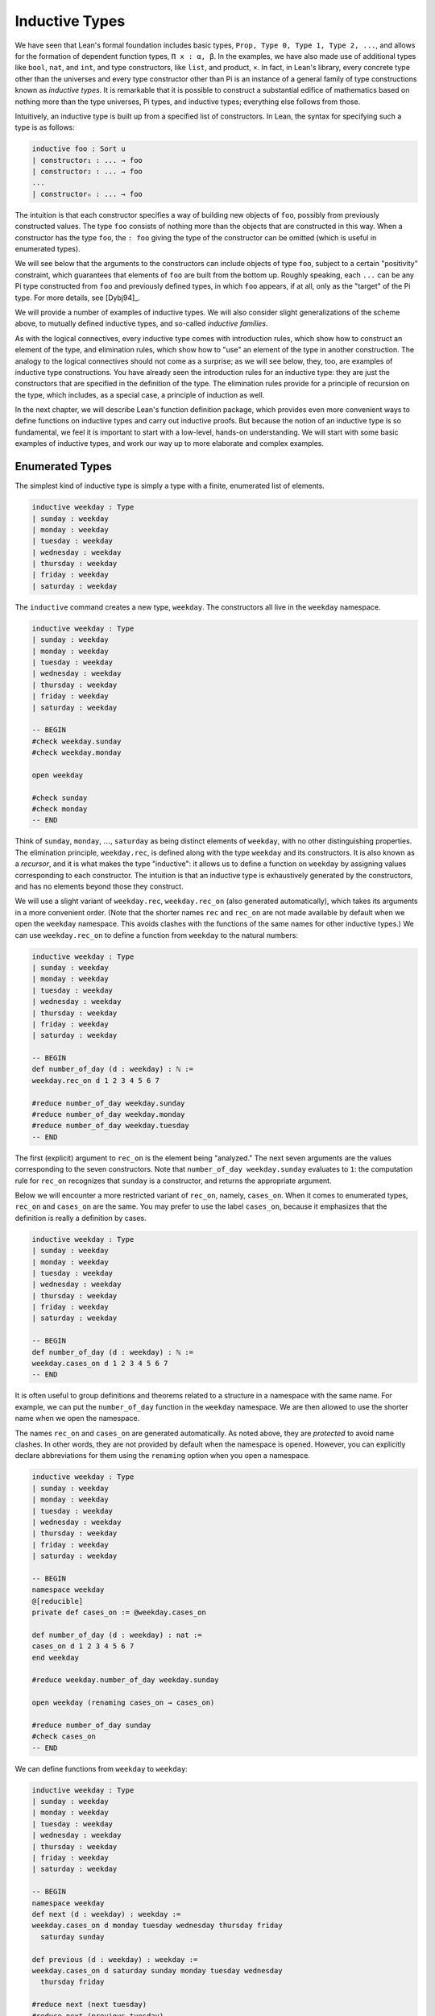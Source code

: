 .. _inductive_types:

Inductive Types
===============

We have seen that Lean's formal foundation includes basic types, ``Prop, Type 0, Type 1, Type 2, ...``, and allows for the formation of dependent function types, ``Π x : α, β``. In the examples, we have also made use of additional types like ``bool``, ``nat``, and ``int``, and type constructors, like ``list``, and product, ``×``. In fact, in Lean's library, every concrete type other than the universes and every type constructor other than Pi is an instance of a general family of type constructions known as *inductive types*. It is remarkable that it is possible to construct a substantial edifice of mathematics based on nothing more than the type universes, Pi types, and inductive types; everything else follows from those.

Intuitively, an inductive type is built up from a specified list of constructors. In Lean, the syntax for specifying such a type is as follows:

.. code-block:: text

    inductive foo : Sort u
    | constructor₁ : ... → foo
    | constructor₂ : ... → foo
    ...
    | constructorₙ : ... → foo

The intuition is that each constructor specifies a way of building new objects of ``foo``, possibly from previously constructed values. The type ``foo`` consists of nothing more than the objects that are constructed in this way. When a constructor has the type ``foo``, the ``: foo`` giving the type of the constructor can be omitted (which is useful in enumerated types).

We will see below that the arguments to the constructors can include objects of type ``foo``, subject to a certain "positivity" constraint, which guarantees that elements of ``foo`` are built from the bottom up. Roughly speaking, each ``...`` can be any Pi type constructed from ``foo`` and previously defined types, in which ``foo`` appears, if at all, only as the "target" of the Pi type. For more details, see [Dybj94]_.

We will provide a number of examples of inductive types. We will also consider slight generalizations of the scheme above, to mutually defined inductive types, and so-called *inductive families*.

As with the logical connectives, every inductive type comes with introduction rules, which show how to construct an element of the type, and elimination rules, which show how to "use" an element of the type in another construction. The analogy to the logical connectives should not come as a surprise; as we will see below, they, too, are examples of inductive type constructions. You have already seen the introduction rules for an inductive type: they are just the constructors that are specified in the definition of the type. The elimination rules provide for a principle of recursion on the type, which includes, as a special case, a principle of induction as well.

In the next chapter, we will describe Lean's function definition package, which provides even more convenient ways to define functions on inductive types and carry out inductive proofs. But because the notion of an inductive type is so fundamental, we feel it is important to start with a low-level, hands-on understanding. We will start with some basic examples of inductive types, and work our way up to more elaborate and complex examples.

Enumerated Types
----------------

The simplest kind of inductive type is simply a type with a finite, enumerated list of elements.

.. code-block:: lean

    inductive weekday : Type
    | sunday : weekday
    | monday : weekday
    | tuesday : weekday
    | wednesday : weekday
    | thursday : weekday
    | friday : weekday
    | saturday : weekday

The ``inductive`` command creates a new type, ``weekday``. The constructors all live in the ``weekday`` namespace.

.. code-block:: lean

    inductive weekday : Type
    | sunday : weekday
    | monday : weekday
    | tuesday : weekday
    | wednesday : weekday
    | thursday : weekday
    | friday : weekday
    | saturday : weekday

    -- BEGIN
    #check weekday.sunday
    #check weekday.monday

    open weekday

    #check sunday
    #check monday
    -- END

Think of ``sunday``, ``monday``, :math:`\ldots`, ``saturday`` as being distinct elements of ``weekday``, with no other distinguishing properties. The elimination principle, ``weekday.rec``, is defined along with the type ``weekday`` and its constructors. It is also known as a *recursor*, and it is what makes the type "inductive": it allows us to define a function on ``weekday`` by assigning values corresponding to each constructor. The intuition is that an inductive type is exhaustively generated by the constructors, and has no elements beyond those they construct.

We will use a slight variant of ``weekday.rec``, ``weekday.rec_on`` (also generated automatically), which takes its arguments in a more convenient order. (Note that the shorter names ``rec`` and ``rec_on`` are not made available by default when we open the ``weekday`` namespace. This avoids clashes with the functions of the same names for other inductive types.) We can use ``weekday.rec_on`` to define a function from ``weekday`` to the natural numbers:

.. code-block:: lean

    inductive weekday : Type
    | sunday : weekday
    | monday : weekday
    | tuesday : weekday
    | wednesday : weekday
    | thursday : weekday
    | friday : weekday
    | saturday : weekday

    -- BEGIN
    def number_of_day (d : weekday) : ℕ :=
    weekday.rec_on d 1 2 3 4 5 6 7

    #reduce number_of_day weekday.sunday
    #reduce number_of_day weekday.monday
    #reduce number_of_day weekday.tuesday
    -- END

The first (explicit) argument to ``rec_on`` is the element being "analyzed." The next seven arguments are the values corresponding to the seven constructors. Note that ``number_of_day weekday.sunday`` evaluates to ``1``: the computation rule for ``rec_on`` recognizes that ``sunday`` is a constructor, and returns the appropriate argument.

Below we will encounter a more restricted variant of ``rec_on``, namely, ``cases_on``. When it comes to enumerated types, ``rec_on`` and ``cases_on`` are the same. You may prefer to use the label ``cases_on``, because it emphasizes that the definition is really a definition by cases.

.. code-block:: lean

    inductive weekday : Type
    | sunday : weekday
    | monday : weekday
    | tuesday : weekday
    | wednesday : weekday
    | thursday : weekday
    | friday : weekday
    | saturday : weekday

    -- BEGIN
    def number_of_day (d : weekday) : ℕ :=
    weekday.cases_on d 1 2 3 4 5 6 7
    -- END

It is often useful to group definitions and theorems related to a structure in a namespace with the same name. For example, we can put the ``number_of_day`` function in the ``weekday`` namespace. We are then allowed to use the shorter name when we open the namespace.

The names ``rec_on`` and ``cases_on`` are generated automatically. As noted above, they are *protected* to avoid name clashes. In other words, they are not provided by default when the namespace is opened. However, you can explicitly declare abbreviations for them using the ``renaming`` option when you open a namespace.

.. code-block:: lean

    inductive weekday : Type
    | sunday : weekday
    | monday : weekday
    | tuesday : weekday
    | wednesday : weekday
    | thursday : weekday
    | friday : weekday
    | saturday : weekday

    -- BEGIN
    namespace weekday
    @[reducible]
    private def cases_on := @weekday.cases_on

    def number_of_day (d : weekday) : nat :=
    cases_on d 1 2 3 4 5 6 7
    end weekday

    #reduce weekday.number_of_day weekday.sunday

    open weekday (renaming cases_on → cases_on)

    #reduce number_of_day sunday
    #check cases_on
    -- END

We can define functions from ``weekday`` to ``weekday``:

.. code-block:: lean

    inductive weekday : Type
    | sunday : weekday
    | monday : weekday
    | tuesday : weekday
    | wednesday : weekday
    | thursday : weekday
    | friday : weekday
    | saturday : weekday

    -- BEGIN
    namespace weekday
    def next (d : weekday) : weekday :=
    weekday.cases_on d monday tuesday wednesday thursday friday
      saturday sunday

    def previous (d : weekday) : weekday :=
    weekday.cases_on d saturday sunday monday tuesday wednesday
      thursday friday

    #reduce next (next tuesday)
    #reduce next (previous tuesday)

    example : next (previous tuesday) = tuesday := rfl
    end weekday
    -- END

How can we prove the general theorem that ``next (previous d) = d`` for any weekday ``d``? The induction principle parallels the recursion principle: we simply have to provide a proof of the claim for each constructor:

.. code-block:: lean

    inductive weekday : Type
    | sunday : weekday
    | monday : weekday
    | tuesday : weekday
    | wednesday : weekday
    | thursday : weekday
    | friday : weekday
    | saturday : weekday

    namespace weekday
    def next (d : weekday) : weekday :=
    weekday.cases_on d monday tuesday wednesday thursday friday
      saturday sunday

    def previous (d : weekday) : weekday :=
    weekday.cases_on d saturday sunday monday tuesday wednesday
      thursday friday

    -- BEGIN
    theorem next_previous (d: weekday) :
      next (previous d) = d :=
    weekday.cases_on d
      (show next (previous sunday) = sunday, from rfl)
      (show next (previous monday) = monday, from rfl)
      (show next (previous tuesday) = tuesday, from rfl)
      (show next (previous wednesday) = wednesday, from rfl)
      (show next (previous thursday) = thursday, from rfl)
      (show next (previous friday) = friday, from rfl)
      (show next (previous saturday) = saturday, from rfl)
    -- END
    end weekday

While the ``show`` commands make the proof clearer and more readable, they are not necessary:

.. code-block:: lean

    inductive weekday : Type
    | sunday : weekday
    | monday : weekday
    | tuesday : weekday
    | wednesday : weekday
    | thursday : weekday
    | friday : weekday
    | saturday : weekday

    namespace weekday
    def next (d : weekday) : weekday :=
    weekday.cases_on d monday tuesday wednesday thursday friday saturday sunday

    def previous (d : weekday) : weekday :=
    weekday.cases_on d saturday sunday monday tuesday wednesday thursday friday

    -- BEGIN
    theorem next_previous (d: weekday) :
      next (previous d) = d :=
    weekday.cases_on d rfl rfl rfl rfl rfl rfl rfl
    -- END
    end weekday

Using a tactic proof, we can be even more concise:

.. code-block:: lean

    inductive weekday : Type
    | sunday : weekday
    | monday : weekday
    | tuesday : weekday
    | wednesday : weekday
    | thursday : weekday
    | friday : weekday
    | saturday : weekday

    namespace weekday
    def next (d : weekday) : weekday :=
    weekday.cases_on d monday tuesday wednesday thursday friday saturday sunday

    def previous (d : weekday) : weekday :=
    weekday.cases_on d saturday sunday monday tuesday wednesday thursday friday

    -- BEGIN
    theorem next_previous (d: weekday) :
      next (previous d) = d :=
    by apply weekday.cases_on d; refl
    -- END
    end weekday

:numref:`tactics_for_inductive_types` below will introduce additional tactics that are specifically designed to make use of inductive types.

Notice that, under the propositions-as-types correspondence, we can use ``cases_on`` to prove theorems as well as define functions. In fact, we could equally well have used ``rec_on``:

.. code-block:: lean

    inductive weekday : Type
    | sunday : weekday
    | monday : weekday
    | tuesday : weekday
    | wednesday : weekday
    | thursday : weekday
    | friday : weekday
    | saturday : weekday

    namespace weekday
    def next (d : weekday) : weekday :=
    weekday.cases_on d monday tuesday wednesday thursday friday saturday sunday

    def previous (d : weekday) : weekday :=
    weekday.cases_on d saturday sunday monday tuesday wednesday thursday friday

    -- BEGIN
    theorem next_previous (d: weekday) :
      next (previous d) = d :=
    by apply weekday.rec_on d; refl
    -- END
    end weekday

In other words, under the propositions-as-types correspondence, the proof by cases is a kind of definition by recursion, where what is being "defined" is a proof instead of a piece of data.

Some fundamental data types in the Lean library are instances of
enumerated types.

.. code-block:: lean

    -- BEGIN
    namespace hidden
    inductive empty : Type

    inductive unit : Type
    | star : unit

    inductive bool : Type
    | ff : bool
    | tt : bool
    end hidden
    -- END

(To run these examples, we put them in a namespace called ``hidden``, so that a name like ``bool`` does not conflict with the ``bool`` in the standard library. This is necessary because these types are part of the Lean "prelude" that is automatically imported when the system is started.)

The type ``empty`` is an inductive data type with no constructors. The type ``unit`` has a single element, ``star``, and the type ``bool`` represents the familiar boolean values. As an exercise, you should think about what the introduction and elimination rules for these types do. As a further exercise, we suggest defining boolean operations ``band``, ``bor``, ``bnot`` on the boolean, and verifying common identities. Note that you can define a binary operation like ``band`` using a case split:

.. code-block:: lean

    namespace hidden

    -- BEGIN
    def band (b1 b2 : bool) : bool :=
    bool.cases_on b1 ff b2
    -- END

    end hidden

Similarly, most identities can be proved by introducing suitable case splits, and then using ``rfl``.

Constructors with Arguments
---------------------------

Enumerated types are a very special case of inductive types, in which the constructors take no arguments at all. In general, a "construction" can depend on data, which is then represented in the constructed argument. Consider the definitions of the product type and sum type in the library:

.. code-block:: lean

    namespace hidden

    -- BEGIN
    universes u v

    inductive prod (α : Type u) (β : Type v)
    | mk : α → β → prod

    inductive sum (α : Type u) (β : Type v)
    | inl : α → sum
    | inr : β → sum
    -- END

    end hidden

Notice that we do not include the types ``α`` and ``β`` in the target of the constructors. In the meanwhile, think about what is going on in these examples. The product type has one constructor, ``prod.mk``, which takes two arguments. To define a function on ``prod α β``, we can assume the input is of the form ``prod.mk a b``, and we have to specify the output, in terms of ``a`` and ``b``. We can use this to define the two projections for prod. Remember that the standard library defines notation ``α × β`` for ``prod α β`` and ``(a, b)`` for ``prod.mk a b``.

.. code-block:: lean

    universes u v

    -- BEGIN
    def fst {α : Type u} {β : Type v} (p : α × β) : α :=
    prod.rec_on p (λ a b, a)

    def snd {α : Type u} {β : Type v} (p : α × β) : β :=
    prod.rec_on p (λ a b, b)
    -- END

The function ``fst`` takes a pair, ``p``. Applying the recursor ``prod.rec_on p (λ a b, a)`` interprets ``p`` as a pair, ``prod.mk a b``, and then uses the second argument to determine what to do with ``a`` and ``b``. Remember that you can enter the symbol for a product by typing ``\times``. Recall also from :numref:`dependent_types` that to give these definitions the greatest generality possible, we allow the types ``α`` and ``β`` to belong to any universe.

Here is another example:

.. code-block:: lean

    def prod_example (p : bool × ℕ) : ℕ :=
    prod.rec_on p (λ b n, cond b (2 * n) (2 * n + 1))

    #reduce prod_example (tt, 3)
    #reduce prod_example (ff, 3)

The ``cond`` function is a boolean conditional: ``cond b t1 t2`` returns ``t1`` if ``b`` is true, and ``t2`` otherwise. (It has the same effect as ``bool.rec_on b t2 t1``.) The function ``prod_example`` takes a pair consisting of a boolean, ``b``, and a number, ``n``, and returns either ``2 * n`` or ``2 * n + 1`` according to whether ``b`` is true or false.

In contrast, the sum type has *two* constructors, ``inl`` and ``inr`` (for "insert left" and "insert right"), each of which takes *one* (explicit) argument. To define a function on ``sum α β``, we have to handle two cases: either the input is of the form ``inl a``, in which case we have to specify an output value in terms of ``a``, or the input is of the form ``inr b``, in which case we have to specify an output value in terms of ``b``.

.. code-block:: lean

    -- BEGIN
    def sum_example (s : ℕ ⊕ ℕ) : ℕ :=
    sum.cases_on s (λ n, 2 * n) (λ n, 2 * n + 1)

    #reduce sum_example (sum.inl 3)
    #reduce sum_example (sum.inr 3)
    -- END

This example is similar to the previous one, but now an input to ``sum_example`` is implicitly either of the form ``inl n`` or ``inr n``. In the first case, the function returns ``2 * n``, and the second case, it returns ``2 * n + 1``. You can enter the symbol for the sum by typing ``\oplus``.

Notice that the product type depends on parameters ``α β : Type`` which are arguments to the constructors as well as ``prod``. Lean detects when these arguments can be inferred from later arguments to a constructor or the return type, and makes them implicit in that case.

In the section after next we will see what happens when the constructor of an inductive type takes arguments from the inductive type itself. What characterizes the examples we consider in this section is that this is not the case: each constructor relies only on previously specified types.

Notice that a type with multiple constructors is disjunctive: an element of ``sum α β`` is either of the form ``inl a`` *or* of the form ``inl b``. A constructor with multiple arguments introduces conjunctive information: from an element ``prod.mk a b`` of ``prod α β`` we can extract ``a`` *and* ``b``. An arbitrary inductive type can include both features, by having any number of constructors, each of which takes any number of arguments.

As with function definitions, Lean's inductive definition syntax will let you put named arguments to the constructors before the colon:

.. code-block:: lean

    namespace hidden

    -- BEGIN
    universes u v

    inductive prod (α : Type u) (β : Type v)
    | mk (fst : α) (snd : β) : prod

    inductive sum (α : Type u) (β : Type v)
    | inl {} (a : α) : sum
    | inr {} (b : β) : sum
    -- END

    end hidden

The results of these definitions are essentially the same as the ones given earlier in this section. Note that in the definition of ``sum``, the annotation ``{}`` refers to the parameters, ``α`` and ``β``. As with function definitions, you can use curly braces to specify which arguments are meant to be left implicit.

A type, like ``prod``, that has only one constructor is purely conjunctive: the constructor simply packs the list of arguments into a single piece of data, essentially a tuple where the type of subsequent arguments can depend on the type of the initial argument. We can also think of such a type as a "record" or a "structure". In Lean, the keyword ``structure`` can be used to define such an inductive type as well as its projections, at the same time.

.. code-block:: lean

    namespace hidden

    -- BEGIN
    structure prod (α β : Type*) :=
    mk :: (fst : α) (snd : β)
    -- END

    end hidden

This example simultaneously introduces the inductive type, ``prod``, its constructor, ``mk``, the usual eliminators (``rec`` and ``rec_on``), as well as the projections, ``fst`` and ``snd``, as defined above.

If you do not name the constructor, Lean uses ``mk`` as a default. For example, the following defines a record to store a color as a triple of RGB values:

.. code-block:: lean

    open nat

    -- BEGIN
    structure color := (red : nat) (green : nat) (blue : nat)
    def yellow := color.mk 255 255 0
    #reduce color.red yellow
    -- END

The definition of ``yellow`` forms the record with the three values shown, and the projection ``color.red`` returns the red component. The ``structure`` command is especially useful for defining algebraic structures, and Lean provides substantial infrastructure to support working with them. Here, for example, is the definition of a semigroup:

.. code-block:: lean

    universe u

    structure Semigroup :=
    (carrier : Type u)
    (mul : carrier → carrier → carrier)
    (mul_assoc : ∀ a b c, mul (mul a b) c = mul a (mul b c))

We will see more examples in :numref:`Chapter %s <structures_and_records>`.

We have already discussed sigma types, also known as the dependent product:

.. code-block:: lean

    universes u v

    namespace hidden

    -- BEGIN
    inductive sigma {α : Type u} (β : α → Type v)
    | dpair : Π a : α, β a → sigma
    -- END

    end hidden

Two more examples of inductive types in the library are the following:

.. code-block:: lean

    namespace hidden

    -- BEGIN
    inductive option (α : Type*)
    | none {} : option
    | some    : α → option

    inductive inhabited (α : Type*)
    | mk : α → inhabited
    -- END

    end hidden

In the semantics of dependent type theory, there is no built-in notion of a partial function. Every element of a function type ``α → β`` or a Pi type ``Π x : α, β`` is assumed to have a value at every input. The ``option`` type provides a way of representing partial functions. An element of ``option β`` is either ``none`` or of the form ``some b``, for some value ``b : β``. Thus we can think of an element ``f`` of the type ``α → option β`` as being a partial function from ``α`` to ``β``: for every ``a : α``, ``f a`` either returns ``none``, indicating the ``f a`` is "undefined", or ``some b``.

An element of ``inhabited α`` is simply a witness to the fact that there is an element of ``α``. Later, we will see that ``inhabited`` is an example of a *type class* in Lean: Lean can be instructed that suitable base types are inhabited, and can automatically infer that other constructed types are inhabited on that basis.

As exercises, we encourage you to develop a notion of composition for partial functions from ``α`` to ``β`` and ``β`` to ``γ``, and show that it behaves as expected. We also encourage you to show that ``bool`` and ``nat`` are inhabited, that the product of two inhabited types is inhabited, and that the type of functions to an inhabited type is inhabited.

Inductively Defined Propositions
--------------------------------

Inductively defined types can live in any type universe, including the bottom-most one, ``Prop``. In fact, this is exactly how the logical connectives are defined.

.. code-block:: lean

    namespace hidden

    -- BEGIN
    inductive false : Prop

    inductive true : Prop
    | intro : true

    inductive and (a b : Prop) : Prop
    | intro : a → b → and

    inductive or (a b : Prop) : Prop
    | intro_left  : a → or
    | intro_right : b → or
    -- END

    end hidden

You should think about how these give rise to the introduction and elimination rules that you have already seen. There are rules that govern what the eliminator of an inductive type can eliminate *to*, that is, what kinds of types can be the target of a recursor. Roughly speaking, what characterizes inductive types in ``Prop`` is that one can only eliminate to other types in ``Prop``. This is consistent with the understanding that if ``p : Prop``, an element ``hp : p`` carries no data. There is a small exception to this rule, however, which we will discuss below, in the section on inductive families.

Even the existential quantifier is inductively defined:

.. code-block:: lean

    namespace hidden

    -- BEGIN
    inductive Exists {α : Type*} (q : α → Prop) : Prop
    | intro : ∀ (a : α), q a → Exists

     def exists.intro := @Exists.intro
    -- END

    end hidden

Keep in mind that the notation ``∃ x : α, p`` is syntactic sugar for ``Exists (λ x : α, p)``.

The definitions of ``false``, ``true``, ``and``, and ``or`` are perfectly analogous to the definitions of ``empty``, ``unit``, ``prod``, and ``sum``. The difference is that the first group yields elements of ``Prop``, and the second yields elements of ``Type u`` for some ``u``. In a similar way, ``∃ x : α, p`` is a ``Prop``-valued variant of ``Σ x : α, p``.

This is a good place to mention another inductive type, denoted ``{x : α // p}``, which is sort of a hybrid between ``∃ x : α, P`` and ``Σ x : α, P``.

.. code-block:: lean

    namespace hidden

    -- BEGIN
    inductive subtype {α : Type*} (p : α → Prop)
    | mk : Π x : α, p x → subtype
    -- END

    end hidden

In fact, in Lean, ``subtype`` is defined using the structure command:

.. code-block:: lean

    universe u
    namespace hidden

    -- BEGIN
    structure subtype {α : Sort u} (p : α → Prop) :=
    (val : α) (property : p val)

    section
    variables {α : Type u} (p : α → Prop)

    #check subtype p
    #check { x : α // p x}
    end
    -- END

    end hidden

The notation ``{x : α // p x}`` is syntactic sugar for ``subtype (λ x : α, p x)``. It is modeled after subset notation in set theory: the idea is that ``{x : α // p x}`` denotes the collection of elements of ``α`` that have property ``p``.

Defining the Natural Numbers
----------------------------

The inductively defined types we have seen so far are "flat": constructors wrap data and insert it into a type, and the corresponding recursor unpacks the data and acts on it. Things get much more interesting when the constructors act on elements of the very type being defined. A canonical example is the type ``nat`` of natural numbers:

.. code-block:: lean

    namespace hidden

    -- BEGIN
    inductive nat : Type
    | zero : nat
    | succ : nat → nat
    -- END

    end hidden

There are two constructors. We start with ``zero : nat``; it takes no arguments, so we have it from the start. In contrast, the constructor ``succ`` can only be applied to a previously constructed ``nat``. Applying it to ``zero`` yields ``succ zero : nat``. Applying it again yields ``succ (succ zero) : nat``, and so on. Intuitively, ``nat`` is the "smallest" type with these constructors, meaning that it is exhaustively (and freely) generated by starting with ``zero`` and applying ``succ`` repeatedly.

As before, the recursor for ``nat`` is designed to define a dependent function ``f`` from ``nat`` to any domain, that is, an element ``f`` of ``Π n : nat, C n`` for some ``C : nat → Type``. It has to handle two cases: the case where the input is ``zero``, and the case where the input is of the form ``succ n`` for some ``n : nat``. In the first case, we simply specify a target value with the appropriate type, as before. In the second case, however, the recursor can assume that a value of ``f`` at ``n`` has already been computed. As a result, the next argument to the recursor specifies a value for ``f (succ n)`` in terms of ``n`` and ``f n``. If we check the type of the recursor,

.. code-block:: lean

    namespace hidden

    inductive nat : Type
    | zero : nat
    | succ : nat → nat
    -- BEGIN
    #check @nat.rec_on
    -- END

    end hidden

we find the following:

.. code-block:: text

    Π {C : nat → Type*} (n : nat),
      C nat.zero → (Π (a : nat), C a → C (nat.succ a)) → C n

The implicit argument, ``C``, is the codomain of the function being defined. In type theory it is common to say ``C`` is the *motive* for the elimination/recursion, since it describes the kind of object we wish to construct. The next argument, ``n : nat``, is the input to the function. It is also known as the ``major premise``. Finally, the two arguments after specify how to compute the zero and successor cases, as described above. They are also known as the ``minor premises``.

Consider, for example, the addition function ``add m n`` on the natural numbers. Fixing ``m``, we can define addition by recursion on ``n``. In the base case, we set ``add m zero`` to ``m``. In the successor step, assuming the value ``add m n`` is already determined, we define ``add m (succ n)`` to be ``succ (add m n)``.

.. code-block:: lean

    namespace hidden

    inductive nat : Type
    | zero : nat
    | succ : nat → nat
    -- BEGIN
    namespace nat

    def add (m n : nat) : nat :=
    nat.rec_on n m (λ n add_m_n, succ add_m_n)

    -- try it out
    #reduce add (succ zero) (succ (succ zero))

    end nat
    -- END

    end hidden

It is useful to put such definitions into a namespace, ``nat``. We can then go on to define familiar notation in that namespace. The two defining equations for addition now hold definitionally:

.. code-block:: lean

    namespace hidden

    inductive nat : Type
    | zero : nat
    | succ : nat → nat

    namespace nat

    def add (m n : nat) : nat :=
    nat.rec_on n m (fun n add_m_n, succ add_m_n)
    -- BEGIN
    instance : has_zero nat := has_zero.mk zero
    instance : has_add nat := has_add.mk add

    theorem add_zero (m : nat) : m + 0 = m := rfl
    theorem add_succ (m n : nat) : m + succ n = succ (m + n) := rfl
    -- END
    end nat

    end hidden

We will explain how the ``instance`` command works in :numref:`Chapter %s <type_classes>`. In the examples below, we will henceforth use Lean's version of the natural numbers.

Proving a fact like ``0 + m = m``, however, requires a proof by induction. As observed above, the induction principle is just a special case of the recursion principle, when the codomain ``C n`` is an element of ``Prop``. It represents the familiar pattern of an inductive proof: to prove ``∀ n, C n``, first prove ``C 0``, and then, for arbitrary ``n``, assume ``ih : C n`` and prove ``C (succ n)``.

.. code-block:: lean

    namespace hidden
    open nat

    -- BEGIN
    theorem zero_add (n : ℕ) : 0 + n = n :=
    nat.rec_on n
      (show 0 + 0 = 0, from rfl)
      (assume n,
        assume ih : 0 + n = n,
        show 0 + succ n = succ n, from
          calc
            0 + succ n = succ (0 + n) : rfl
              ... = succ n : by rw ih)

    -- END
    end hidden

Notice that, once again, when ``nat.rec_on`` is used in the context of a proof, it is really the induction principle in disguise. The ``rewrite`` and ``simp`` tactics tend to be very effective in proofs like these. In this case, each can be used to reduce the proof to a one-liner:

.. code-block:: lean

    namespace hidden
    open nat

    -- BEGIN
    theorem zero_add (n : ℕ) : 0 + n = n :=
    nat.rec_on n rfl (λ n ih, by rw [add_succ, ih])

    theorem zero_add' (n : ℕ) : 0 + n = n :=
    nat.rec_on n rfl (λ n ih, by simp only [add_succ, ih])
    -- END
    end hidden

The second example would be misleading without the ``only`` modifier, because ``zero_add`` is in fact declared to be a simplification rule in the standard library. Using ``only`` guarantees that ``simp`` only uses the identities listed.

For another example, let us prove the associativity of addition, ``∀ m n k, m + n + k = m + (n + k)``. (The notation ``+``, as we have defined it, associates to the left, so ``m + n + k`` is really ``(m + n) + k``.) The hardest part is figuring out which variable to do the induction on. Since addition is defined by recursion on the second argument, ``k`` is a good guess, and once we make that choice the proof almost writes itself:

.. code-block:: lean

    namespace hidden
    open nat

    -- BEGIN
    theorem add_assoc (m n k : ℕ) : m + n + k = m + (n + k) :=
    nat.rec_on k
      (show m + n + 0 = m + (n + 0), from rfl)
      (assume k,
        assume ih : m + n + k = m + (n + k),
        show m + n + succ k = m + (n + succ k), from
          calc
            m + n + succ k = succ (m + n + k) : rfl
              ... = succ (m + (n + k)) : by rw ih
              ... = m + succ (n + k) : rfl
              ... = m + (n + succ k) : rfl)
    -- END

    end hidden

One again, there is a one-line proof:

.. code-block:: lean

    namespace hidden
    open nat

    -- BEGIN
    theorem add_assoc (m n k : ℕ) : m + n + k = m + (n + k) :=
    nat.rec_on k rfl (λ k ih, by simp only [add_succ, ih])
    -- END

    end hidden

Suppose we try to prove the commutativity of addition. Choosing induction on the second argument, we might begin as follows:

.. code-block:: lean

    namespace hidden
    open nat

    theorem add_assoc (m n k : ℕ) : m + n + k = m + (n + k) :=
    nat.rec_on k
      (show m + n + 0 = m + (n + 0), from rfl)
      (assume k,
        assume ih : m + n + k = m + (n + k),
        show m + n + succ k = m + (n + succ k), from
          calc
            m + n + succ k = succ (m + n + k) : rfl
              ... = succ (m + (n + k)) : by rw ih
              ... = m + succ (n + k) : rfl
              ... = m + (n + succ k) : rfl)

    -- BEGIN
    theorem add_comm (m n : nat) : m + n = n + m :=
    nat.rec_on n
      (show m + 0 = 0 + m, by rw [nat.zero_add, nat.add_zero])
      (assume n,
        assume ih : m + n = n + m,
        calc
          m + succ n = succ (m + n) : rfl
            ... = succ (n + m) : by rw ih
            ... = succ n + m : sorry)
    -- END

    end hidden

At this point, we see that we need another supporting fact, namely, that ``succ (n + m) = succ n + m``. We can prove this by induction on ``m``:

.. code-block:: lean

    namespace hidden
    open nat

    theorem add_assoc (m n k : ℕ) : m + n + k = m + (n + k) :=
    nat.rec_on k
      (show m + n + 0 = m + (n + 0), from rfl)
      (assume k,
        assume ih : m + n + k = m + (n + k),
        show m + n + succ k = m + (n + succ k), from
          calc
            m + n + succ k = succ (m + n + k) : rfl
              ... = succ (m + (n + k)) : by rw ih
              ... = m + succ (n + k) : rfl
              ... = m + (n + succ k) : rfl)

    -- BEGIN
    theorem succ_add (m n : nat) : succ m + n = succ (m + n) :=
    nat.rec_on n
      (show succ m + 0 = succ (m + 0), from rfl)
      (assume n,
        assume ih : succ m + n = succ (m + n),
        show succ m + succ n = succ (m + succ n), from
          calc
            succ m + succ n = succ (succ m + n) : rfl
              ... = succ (succ (m + n)) : by rw ih
              ... = succ (m + succ n) : rfl)
    -- END
    end hidden

We can then replace the ``sorry`` in the previous proof with ``succ_add``. Yet again, the proofs can be compressed:

.. code-block:: lean

    namespace hidden
    open nat

    theorem add_zero (m : nat) : m + 0 = m := rfl

    theorem zero_add (n : ℕ) : 0 + n = n :=
    nat.rec_on n rfl (λ n ih, by rw [add_succ, ih])

    -- BEGIN
    theorem add_assoc (m n k : ℕ) : m + n + k = m + (n + k) :=
    nat.rec_on k rfl (λ k ih, by simp only [add_succ, ih])

    theorem succ_add (m n : nat) : succ m + n = succ (m + n) :=
    nat.rec_on n rfl (λ n ih, by simp only [add_succ, ih])

    theorem add_comm (m n : nat) : m + n = n + m :=
    nat.rec_on n
      (by simp only [zero_add, add_zero])
      (λ n ih, by simp only [add_succ, ih, succ_add])
    -- END
    end hidden

Other Recursive Data Types
--------------------------

Let us consider some more examples of inductively defined types. For any type, ``α``, the type ``list α`` of lists of elements of ``α`` is defined in the library.

.. code-block:: lean

    namespace hidden
    -- BEGIN
    inductive list (α : Type*)
    | nil {} : list
    | cons : α → list → list

    namespace list

    variable {α : Type*}

    notation h :: t  := cons h t

    def append (s t : list α) : list α :=
    list.rec t (λ x l u, x::u) s

    notation s ++ t := append s t

    theorem nil_append (t : list α) : nil ++ t = t := rfl

    theorem cons_append (x : α) (s t : list α) :
      x::s ++ t = x::(s ++ t) := rfl

    end list
    -- END
    end hidden

A list of elements of type ``α`` is either the empty list, ``nil``, or an element ``h : α`` followed by a list ``t : list α``. We define the notation ``h :: t`` to represent the latter. The first element, ``h``, is commonly known as the "head" of the list, and the remainder, ``t``, is known as the "tail." Recall that the notation ``{}`` in the definition of the inductive type ensures that the argument to ``nil`` is implicit. In most cases, it can be inferred from context. When it cannot, we have to write ``@nil α`` to specify the type ``α``.

Lean allows us to define iterative notation for lists:

.. code-block:: lean

    namespace hidden

    -- BEGIN
    inductive list (α : Type*)
    | nil {} : list
    | cons : α → list → list

    namespace list

    notation `[` l:(foldr `,` (h t, cons h t) nil) `]` := l

    section
    open nat
    #check [1, 2, 3, 4, 5]
    #check ([1, 2, 3, 4, 5] : list int)
    end

    end list
    -- END

    end hidden

In the first ``#check``, Lean assumes that ``[1, 2, 3, 4, 5]`` is a list of natural numbers. The ``(t : list int)`` expression forces Lean to interpret ``t`` as a list of integers.

As an exercise, prove the following:

.. code-block:: lean

    namespace hidden

    inductive list (α : Type*)
    | nil {} : list
    | cons : α → list → list

    namespace list

    notation `[` l:(foldr `,` (h t, cons h t) nil) `]` := l

    variable {α : Type*}

    notation h :: t  := cons h t

    def append (s t : list α) : list α :=
    list.rec_on s t (λ x l u, x::u)

    notation s ++ t := append s t

    theorem nil_append (t : list α) : nil ++ t = t := rfl

    theorem cons_append (x : α) (s t : list α) : x::s ++ t = x::(s ++ t) := rfl

    -- BEGIN
    theorem append_nil (t : list α) : t ++ nil = t := sorry

    theorem append_assoc (r s t : list α) :
      r ++ s ++ t = r ++ (s ++ t) := sorry
    -- END

    end list

    end hidden

Try also defining the function ``length : Π {α : Type*}, list α → nat`` that returns the length of a list, and prove that it behaves as expected (for example, ``length (s ++ t) = length s + length t``).

For another example, we can define the type of binary trees:

.. code-block:: lean

    inductive binary_tree
    | leaf : binary_tree
    | node : binary_tree → binary_tree → binary_tree

In fact, we can even define the type of countably branching trees:

.. code-block:: lean

    inductive cbtree
    | leaf : cbtree
    | sup : (ℕ → cbtree) → cbtree

    namespace cbtree

    def succ (t : cbtree) : cbtree :=
    sup (λ n, t)

    def omega : cbtree :=
    sup (λ n, nat.rec_on n leaf (λ n t, succ t))

    end cbtree

.. _tactics_for_inductive_types:

Tactics for Inductive Types
---------------------------

Given the fundamental importance of inductive types in Lean, it should not be surprising that there are a number of tactics designed to work with them effectively. We describe some of them here.

The ``cases`` tactic works on elements of an inductively defined type, and does what the name suggests: it decomposes the element according to each of the possible constructors. In its most basic form, it is applied to an element ``x`` in the local context. It then reduces the goal to cases in which ``x`` is replaced by each of the constructions.

.. code-block:: lean

    open nat
    variable p : ℕ → Prop

    example (hz : p 0) (hs : ∀ n, p (succ n)) : ∀ n, p n :=
    begin
      intro n,
      cases n,
      { exact hz },  -- goal is p 0
      apply hs       -- goal is a : ℕ ⊢ p (succ a)
    end

There are extra bells and whistles. For one thing, ``cases`` allows you to choose the names for the arguments to the constructors using a ``with`` clause. In the next example, for example, we choose the name ``m`` for the argument to ``succ``, so that the second case refers to ``succ m``. More importantly, the cases tactic will detect any items in the local context that depend on the target variable. It reverts these elements, does the split, and reintroduces them. In the example below, notice that the hypothesis ``h : n ≠ 0`` becomes ``h : 0 ≠ 0`` in the first branch, and ``h : succ m ≠ 0`` in the second.

.. code-block:: lean

    open nat

    example (n : ℕ) (h : n ≠ 0) : succ (pred n) = n :=
    begin
      cases n with m,
      -- first goal: h : 0 ≠ 0 ⊢ succ (pred 0) = 0
        { apply (absurd rfl h) },
      -- second goal: h : succ m ≠ 0 ⊢ succ (pred (succ m)) = succ m
      reflexivity
    end

Notice that ``cases`` can be used to produce data as well as prove propositions.

.. code-block:: lean

    def f (n : ℕ) : ℕ :=
    begin
      cases n, exact 3, exact 7
    end

    example : f 0 = 3 := rfl
    example : f 5 = 7 := rfl

Once again, cases will revert, split, and then reintroduce depedencies in the context.

.. code-block:: lean

    def tuple (α : Type*) (n : ℕ) :=
      { l : list α // list.length l = n }

    variables {α : Type*} {n : ℕ}

    def f {n : ℕ} (t : tuple α n) : ℕ :=
    begin
      cases n, exact 3, exact 7
    end

    def my_tuple : tuple ℕ 3 :=  ⟨[0, 1, 2], rfl⟩

    example : f my_tuple = 7 := rfl

If there are multiple constructors with arguments, you can provide ``cases`` with a list of all the names, arranged sequentially:

.. code-block:: lean

    inductive foo : Type
    | bar1 : ℕ → ℕ → foo
    | bar2 : ℕ → ℕ → ℕ → foo

    def silly (x : foo) : ℕ :=
    begin
      cases x with a b c d e,
      exact b,    -- a, b    are in the context
      exact e     -- c, d, e are in the context
    end

The syntax of the ``with`` is unfortunate, in that we have to list the arguments to all the constructors sequentially, making it hard to remember what the constructors are, or what the arguments are supposed to be. For that reason, Lean provides a complementary ``case`` tactic, which allows one to assign variable names after the fact:

.. code-block:: lean

    inductive foo : Type
    | bar1 : ℕ → ℕ → foo
    | bar2 : ℕ → ℕ → ℕ → foo

    open foo

    def silly (x : foo) : ℕ :=
    begin
      cases x,
        case bar1 : a b
          { exact b },
        case bar2 : c d e
          { exact e }
    end

The ``case`` tactic is clever, in that it will match the constructor to the appropriate goal. For example, we can fill the goals above in the opposite order:

.. code-block:: lean

    inductive foo : Type
    | bar1 : ℕ → ℕ → foo
    | bar2 : ℕ → ℕ → ℕ → foo

    open foo

    def silly (x : foo) : ℕ :=
    begin
      cases x,
        case bar2 : c d e
          { exact e },
        case bar1 : a b
          { exact b }
    end

You can also use ``cases`` with an arbitrary expression. Assuming that expression occurs in the goal, the cases tactic will generalize over the expression, introduce the resulting universally quantified variable, and case on that.

.. code-block:: lean

    open nat
    variable p : ℕ → Prop

    example (hz : p 0) (hs : ∀ n, p (succ n)) (m k : ℕ) :
      p (m + 3 * k) :=
    begin
      cases (m + 3 * k),
      { exact hz },  -- goal is p 0
      apply hs       -- goal is a : ℕ ⊢ p (succ a)
    end

Think of this as saying "split on cases as to whether ``m + 3 * k`` is zero or the successor of some number." The result is functionally equivalent to the following:

.. code-block:: lean

    open nat
    variable p : ℕ → Prop

    -- BEGIN
    example (hz : p 0) (hs : ∀ n, p (succ n)) (m k : ℕ) :
      p (m + 3 * k) :=
    begin
      generalize : m + 3 * k = n,
      cases n,
      { exact hz },  -- goal is p 0
      apply hs       -- goal is a : ℕ ⊢ p (succ a)
    end
    -- END

Notice that the expression ``m + 3 * k`` is erased by generalize; all that matters is whether it is of the form ``0`` or ``succ a``. This form of ``cases`` will *not* revert any hypotheses that also mention the expression in equation (in this case, ``m + 3 * k``). If such a term appears in a hypothesis and you want to generalize over that as well, you need to ``revert`` it explicitly.

If the expression you case on does not appear in the goal, the ``cases`` tactic uses ``have`` to put the type of the expression into the context. Here is an example:

.. code-block:: lean

    example (p : Prop) (m n : ℕ)
      (h₁ : m < n → p) (h₂ : m ≥ n → p) : p :=
    begin
      cases lt_or_ge m n with hlt hge,
      { exact h₁ hlt },
      exact h₂ hge
    end

The theorem ``lt_or_ge m n`` says ``m < n ∨ m ≥ n``, and it is natural to think of the proof above as splitting on these two cases. In the first branch, we have the hypothesis ``h₁ : m < n``, and in the second we have the hypothesis ``h₂ : m ≥ n``. The proof above is functionally equivalent to the following:

.. code-block:: lean

    example (p : Prop) (m n : ℕ)
      (h₁ : m < n → p) (h₂ : m ≥ n → p) : p :=
    begin
      have h : m < n ∨ m ≥ n,
      { exact lt_or_ge m n },
      cases h with hlt hge,
      { exact h₁ hlt },
      exact h₂ hge
    end

After the first two lines, we have ``h : m < n ∨ m ≥ n`` as a hypothesis, and we simply do cases on that.

Here is another example, where we use the decidability of equality on the natural numbers to split on the cases ``m = n`` and ``m ≠ n``.

.. code-block:: lean

    #check nat.sub_self

    example (m n : ℕ) : m - n = 0 ∨ m ≠ n :=
    begin
      cases decidable.em (m = n) with heq hne,
      { rw heq,
        left, exact nat.sub_self n },
      right, exact hne
    end

Remember that if you ``open classical``, you can use the law of the excluded middle for any proposition at all. But using type class inference (see :numref:`Chapter %s <type_classes>`), Lean can actually find the relevant decision procedure, which means that you can use the case split in a computable function.

.. code-block:: lean

    def f (m k : ℕ) : ℕ :=
    begin
      cases m - k, exact 3, exact 7
    end

    example : f 5 7 = 3 := rfl
    example : f 10 2 = 7 := rfl

Aspects of computability will be discussed in :numref:`Chapter %s <axioms_and_computation>`.

Just as the ``cases`` tactic can be used to carry out proof by cases, the ``induction`` tactic can be used to carry out proofs by induction. The syntax is similar to that of ``cases``, except that the argument can only be a term in the local context. Here is an example:

.. code-block:: lean

    namespace hidden
    open nat

    -- BEGIN
    theorem zero_add (n : ℕ) : 0 + n = n :=
    begin
      induction n with n ih,
        refl,
      rw [add_succ, ih]
    end
    -- END

    end hidden

As with ``cases``, we can use the ``case`` tactic instead to identify one case at a time and name the arguments:

.. code-block:: lean

    namespace hidden
    open nat

    -- BEGIN
    theorem zero_add (n : ℕ) : 0 + n = n :=
    begin
      induction n,
      case zero : { refl },
      case succ : n ih { rw [add_succ, ih]}
    end

    theorem succ_add (m n : ℕ) : succ m + n = succ (m + n) :=
    begin
      induction n,
      case zero : { refl },
      case succ : n ih { rw [add_succ, ih] }
    end

    theorem add_comm (m n : ℕ) : m + n = n + m :=
    begin
      induction n,
      case zero : { rw zero_add, refl },
      case succ : n ih { rw [add_succ, ih, succ_add] }
    end
    -- END

    end hidden

The name before the colon corresponds to the constructor of the associated inductive type. The cases can appear in any order, and when there are no parameters to rename (for example, as in the ``zero`` cases above) the colon can be omitted. Once again, we can reduce the proofs of these, as well as the proof of associativity, to one-liners.

.. code-block:: lean

    namespace hidden
    open nat

    theorem add_zero (m : nat) : m + 0 = m := rfl

    -- BEGIN
    theorem zero_add (n : ℕ) : 0 + n = n :=
    by induction n; simp only [*, add_zero, add_succ]

    theorem succ_add (m n : ℕ) : succ m + n = succ (m + n) :=
    by induction n; simp only [*, add_zero, add_succ]

    theorem add_comm (m n : ℕ) : m + n = n + m :=
    by induction n;
         simp only [*, add_zero, add_succ, succ_add, zero_add]

    theorem add_assoc (m n k : ℕ) : m + n + k = m + (n + k) :=
    by induction k; simp only [*, add_zero, add_succ]
    -- END

    end hidden

We close this section with one last tactic that is designed to facilitate working with inductive types, namely, the ``injection`` tactic. By design, the elements of an inductive type are freely generated, which is to say, the constructors are injective and have disjoint ranges. The ``injection`` tactic is designed to make use of this fact:

.. code-block:: lean

    open nat

    example (m n k : ℕ) (h : succ (succ m) = succ (succ n)) :
      n + k = m + k :=
    begin
      injection h with h',
      injection h' with h'',
      rw h''
    end

The first instance of the tactic adds ``h' : succ m = succ n`` to the context, and the second adds ``h'' : m = n``. The plural variant, ``injections``, applies ``injection`` to all hypotheses repeatedly. It still allows you to name the results using ``with``.

.. code-block:: lean

    open nat

    -- BEGIN
    example (m n k : ℕ) (h : succ (succ m) = succ (succ n)) :
      n + k = m + k :=
    begin
      injections with h' h'',
      rw h''
    end

    example (m n k : ℕ) (h : succ (succ m) = succ (succ n)) :
      n + k = m + k :=
    by injections; simp *
    -- END

The ``injection`` and ``injections`` tactics will also detect contradictions that arise when different constructors are set equal to one another, and use them to close the goal.

.. code-block:: lean

    open nat

    -- BEGIN
    example (m n : ℕ) (h : succ m = 0) : n = n + 7 :=
    by injections

    example (m n : ℕ) (h : succ m = 0) : n = n + 7 :=
    by contradiction

    example (h : 7 = 4) : false :=
    by injections
    -- END

As the second example shows, the ``contradiction`` tactic also detects contradictions of this form. But the ``contradiction`` tactic does not solve the third goal, while ``injections`` does.

Inductive Families
------------------

We are almost done describing the full range of inductive definitions accepted by Lean. So far, you have seen that Lean allows you to introduce inductive types with any number of recursive constructors. In fact, a single inductive definition can introduce an indexed *family* of inductive types, in a manner we now describe.

An inductive family is an indexed family of types defined by a simultaneous induction of the following form:

.. code-block:: text

    inductive foo : ... → Sort u :=
    | constructor₁ : ... → foo ...
    | constructor₂ : ... → foo ...
    ...
    | constructorₙ : ... → foo ...

In contrast to ordinary inductive definition, which constructs an element of some ``Sort u``, the more general version constructs a function ``... → Sort u``, where "``...``" denotes a sequence of argument types, also known as *indices*. Each constructor then constructs an element of some member of the family. One example is the definition of ``vector α n``, the type of vectors of elements of ``α`` of length ``n``:

.. code-block:: lean

    open nat
    universe u
    namespace hidden

    -- BEGIN
    inductive vector (α : Type u) : nat → Type u
    | nil {}                              : vector zero
    | cons {n : ℕ} (a : α) (v : vector n) : vector (succ n)
    -- END

    end hidden

Notice that the ``cons`` constructor takes an element of ``vector α n`` and returns an element of ``vector α (succ n)``, thereby using an element of one member of the family to build an element of another.

A more exotic example is given by the definition of the equality type in Lean:

.. code-block:: lean

    universe u
    namespace hidden

    -- BEGIN
    inductive eq {α : Sort u} (a : α) : α → Prop
    | refl [] : eq a
    -- END

    end hidden

For each fixed ``α : Sort u`` and ``a : α``, this definition constructs a family of types ``eq a x``, indexed by ``x : α``. Notably, however, there is only one constructor, ``refl``, which is an element of ``eq a a``, and the square brackets after the constructor tell Lean to make the argument to ``refl`` explicit. Intuitively, the only way to construct a proof of ``eq a x`` is to use reflexivity, in the case where ``x`` is ``a``. Note that ``eq a a`` is the only inhabited type in the family of types ``eq a x``. The elimination principle generated by Lean is as follows:

.. code-block:: lean

    universes u v

    #check (@eq.rec_on :
      Π {α : Sort u} {a : α} {C : α → Sort v} {b : α},
        a = b → C a → C b)

It is a remarkable fact that all the basic axioms for equality follow from the constructor, ``refl``, and the eliminator, ``eq.rec_on``. The definition of equality is atypical, however; see the discussion in the next section.

The recursor ``eq.rec_on`` is also used to define substitution:

.. code-block:: lean

    namespace hidden
    universe u

    inductive eq {α : Type u} (a : α) : α → Prop
    | refl [] : eq a

    -- BEGIN
    @[elab_as_eliminator]
    theorem subst {α : Type u} {a b : α} {p : α → Prop}
      (h₁ : eq a b) (h₂ : p a) : p b :=
    eq.rec h₂ h₁
    -- END

    end hidden

Using the recursor with ``h₁ : a = b``, we may assume ``a`` and ``b`` are the same, in which case, ``p b`` and ``p a`` are the same. The definition of ``subst`` is marked with an elaboration hint, as described in :numref:`elaboration_hints`.

It is not hard to prove that ``eq`` is symmetric and transitive. In the following example, we prove ``symm`` and leave as exercise the theorems ``trans`` and ``congr`` (congruence).

.. code-block:: lean

    namespace hidden
    universe u

    inductive eq {α : Type u} (a : α) : α → Prop
    | refl [] : eq a

    @[elab_as_eliminator]
    theorem subst {α : Type u} {a b : α} {P : α → Prop}
      (h₁ : eq a b) (h₂ : P a) : P b :=
    eq.rec h₂ h₁


    -- BEGIN
    theorem symm {α : Type u} {a b : α} (h : eq a b) : eq b a :=
    subst h (eq.refl a)

    theorem trans {α : Type u} {a b c : α}
      (h₁ : eq a b) (h₂ : eq b c) : eq a c :=
    sorry

    theorem congr {α β : Type u} {a b : α} (f : α → β)
      (h : eq a b) : eq (f a) (f b) :=
    sorry
    -- END

    end hidden

In the type theory literature, there are further generalizations of inductive definitions, for example, the principles of *induction-recursion* and *induction-induction*. These are not supported by Lean.

Axiomatic Details
-----------------

We have described inductive types and their syntax through examples. This section provides additional information for those interested in the axiomatic foundations.

We have seen that the constructor to an inductive type takes *parameters* --- intuitively, the arguments that remain fixed throughout the inductive construction --- and *indices*, the arguments parameterizing the family of types that is simultaneously under construction. Each constructor should have a Pi type, where the argument types are built up from previously defined types, the parameter and index types, and the inductive family currently being defined. The requirement is that if the latter is present at all, it occurs only *strictly positively*. This means simply that any argument to the constructor in which it occurs is a Pi type in which the inductive type under definition occurs only as the resulting type, where the indices are given in terms of constants and previous arguments.

Since an inductive type lives in ``Sort u`` for some ``u``, it is reasonable to ask *which* universe levels ``u`` can be instantiated to. Each constructor ``c`` in the definition of a family ``C`` of inductive types is of the form

.. code-block:: text

    c : Π (a : α) (b : β[a]), C a p[a,b]

where ``a`` is a sequence of data type parameters, ``b`` is the sequence of arguments to the constructors, and ``p[a, b]`` are the indices, which determine which element of the inductive family the construction inhabits. (Note that this description is somewhat misleading, in that the arguments to the constructor can appear in any order as long as the dependencies make sense.) The constraints on the universe level of ``C`` fall into two cases, depending on whether or not the inductive type is specified to land in ``Prop`` (that is, ``Sort 0``).

Let us first consider the case where the inductive type is *not* specified to land in ``Prop``. Then the universe level ``u`` is constrained to satisfy the following:

    For each constructor ``c`` as above, and each ``βk[a]`` in the sequence ``β[a]``, if ``βk[a] : Sort v``, we have ``u`` ≥ ``v``.

In other words, the universe level ``u`` is required to be at least as large as the universe level of each type that represents an argument to a constructor.

When the inductive type is specified to land in ``Prop``, there are no constraints on the universe levels of the constructor arguments. But these universe levels do have a bearing on the elimination rule. Generally speaking, for an inductive type in ``Prop``, the motive of the elimination rule is required to be in ``Prop``.

There is an exception to this last rule: we are allowed to eliminate from an inductively defined ``Prop`` to an arbitrary ``Sort`` when there is only one constructor and each constructor argument is either in ``Prop`` or an index. The intuition is that in this case the elimination does not make use of any information that is not already given by the mere fact that the type of argument is inhabited. This special case is known as *singleton elimination*.

We have already seen singleton elimination at play in applications of ``eq.rec``, the eliminator for the inductively defined equality type. We can use an element ``h : eq a b`` to cast an element ``t' : p a`` to ``p b`` even when ``p a`` and ``p b`` are arbitrary types, because the cast does not produce new data; it only reinterprets the data we already have. Singleton elimination is also used with heterogeneous equality and well-founded recursion, which will be discussed in a later chapter.

.. _mutual_and_nested_inductive_types:

Mutual and Nested Inductive Types
---------------------------------

We now consider two generalizations of inductive types that are often useful, which Lean supports by "compiling" them down to the more primitive kinds of inductive types described above. In other words, Lean parses the more general definitions, defines auxiliary inductive types based on them, and then uses the auxiliary types to define the ones we really want. Lean's equation compiler, described in the next chapter, is needed to make use of these types effectively. Nonetheless, it makes sense to describe the declarations here, because they are straightforward variations on ordinary inductive definitions.

First, Lean supports *mutually defined* inductive types. The idea is that we can define two (or more) inductive types at the same time, where each one refers to the other(s).

.. code-block:: lean

    mutual inductive even, odd
    with even : ℕ → Prop
    | even_zero : even 0
    | even_succ : ∀ n, odd n → even (n + 1)
    with odd : ℕ → Prop
    | odd_succ : ∀ n, even n → odd (n + 1)

In this example, two types are defined simultaneously: a natural number ``n`` is ``even`` if it is ``0`` or one more than an ``odd`` number, and ``odd`` if it is one more than an even number. Under the hood, this definition is compiled down to a single inductive type with an index ``i`` in a two-valued type (such as ``bool``), where ``i`` encodes which of ``even`` or ``odd`` is intended. In the exercises below, you are asked to spell out the details.

A mutual inductive definition can also be used to define the notation of a finite tree with nodes labeled by elements of ``α``:

.. code-block:: lean

    universe u

    mutual inductive tree, list_tree (α : Type u)
    with tree : Type u
    | node : α → list_tree → tree
    with list_tree : Type u
    | nil {} : list_tree
    | cons    : tree → list_tree → list_tree

With this definition, one can construct an element of ``tree α`` by giving an element of ``α`` together with a list of subtrees, possibly empty. The list of subtrees is represented by the type ``list_tree α``, which is defined to be either the empty list, ``nil``, or the ``cons`` of a tree and an element of ``list_tree α``.

This definition is inconvenient to work with, however. It would be much nicer if the list of subtrees were given by the type ``list (tree α)``, especially since Lean's library contains a number of functions and theorems for working with lists. One can show that the type ``list_tree α`` is *isomorphic* to ``list (tree α)``, but translating results back and forth along this isomorphism is tedious.

In fact, Lean allows us to define the inductive type we really want:

.. code-block:: lean

    universe u

    -- BEGIN
    inductive tree (α : Type u)
    | mk : α → list tree → tree
    -- END

This is known as a *nested* inductive type. It falls outside the strict specification of an inductive type given in the last section because ``tree`` does not occur strictly positively among the arguments to ``mk``, but, rather, nested inside the ``list`` type constructor. Under the hood, Lean compiles this down to the mutual inductive type described above, which, in turn, is compiled down to an ordinary inductive type. Lean then automatically builds the isomorphism between ``list_tree α`` and ``list (tree  α)``, and defines the constructors for ``tree`` in terms of the isomorphism.

The types of the constructors for mutual and nested inductive types can be read off from the definitions. Defining functions *from* such types is more complicated, because these also have to be compiled down to more basic operations, making use of the primitive recursors that are associated to the inductive types that are declared under the hood. Lean does its best to hide the details from users, allowing them to use the equation compiler, described in the next section, to define such functions in natural ways.

Exercises
---------

#. Try defining other operations on the natural numbers, such as multiplication, the predecessor function (with ``pred 0 = 0``), truncated subtraction (with ``n - m = 0`` when ``m`` is greater than or equal to ``n``), and exponentiation. Then try proving some of their basic properties, building on the theorems we have already
   proved.

   Since many of these are already defined in Lean's core library, you should work within a namespace named ``hide``, or something like that, in order to avoid name clashes.

#. Define some operations on lists, like a ``length`` function or the ``reverse`` function. Prove some properties, such as the following:

   a. ``length (s ++ t) = length s + length t``

   b. ``length (reverse t) = length t``

   c. ``reverse (reverse t) = t``

#. Define an inductive data type consisting of terms built up from the following constructors:

   -  ``const n``, a constant denoting the natural number ``n``
   -  ``var n``, a variable, numbered ``n``
   -  ``plus s t``, denoting the sum of ``s`` and ``t``
   -  ``times s t``, denoting the product of ``s`` and ``t``

   Recursively define a function that evaluates any such term with respect to an assignment of values to the variables.

#. Similarly, define the type of propositional formulas, as well as functions on the type of such formulas: an evaluation function, functions that measure the complexity of a formula, and a function that substitutes another formula for a given variable.

#. Simulate the mutual inductive definition of ``even`` and ``odd`` described in :numref:`mutual_and_nested_inductive_types` with an ordinary inductive type, using an index to encode the choice between them in the target type.
